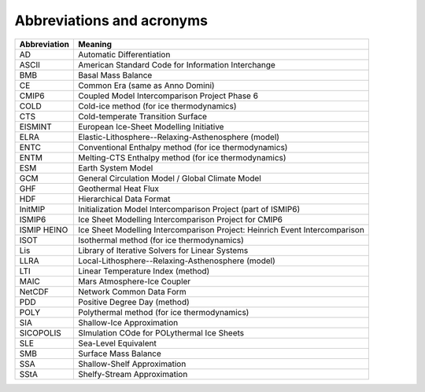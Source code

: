 .. _abbrev:

Abbreviations and acronyms
**************************

+---------------+-----------------------------------------------------------------------------+
| Abbreviation  | Meaning                                                                     |
+===============+=============================================================================+
| AD            | Automatic Differentiation                                                   |
+---------------+-----------------------------------------------------------------------------+
| ASCII         | American Standard Code for Information Interchange                          |
+---------------+-----------------------------------------------------------------------------+
| BMB           | Basal Mass Balance                                                          |
+---------------+-----------------------------------------------------------------------------+
| CE            | Common Era (same as Anno Domini)                                            |
+---------------+-----------------------------------------------------------------------------+
| CMIP6         | Coupled Model Intercomparison Project Phase 6                               |
+---------------+-----------------------------------------------------------------------------+
| COLD          | Cold-ice method (for ice thermodynamics)                                    |
+---------------+-----------------------------------------------------------------------------+
| CTS           | Cold-temperate Transition Surface                                           |
+---------------+-----------------------------------------------------------------------------+
| EISMINT       | European Ice-Sheet Modelling Initiative                                     |
+---------------+-----------------------------------------------------------------------------+
| ELRA          | Elastic-Lithosphere--Relaxing-Asthenosphere (model)                         |
+---------------+-----------------------------------------------------------------------------+
| ENTC          | Conventional Enthalpy method (for ice thermodynamics)                       |
+---------------+-----------------------------------------------------------------------------+
| ENTM          | Melting-CTS Enthalpy method (for ice thermodynamics)                        |
+---------------+-----------------------------------------------------------------------------+
| ESM           | Earth System Model                                                          |
+---------------+-----------------------------------------------------------------------------+
| GCM           | General Circulation Model / Global Climate Model                            |
+---------------+-----------------------------------------------------------------------------+
| GHF           | Geothermal Heat Flux                                                        |
+---------------+-----------------------------------------------------------------------------+
| HDF           | Hierarchical Data Format                                                    |
+---------------+-----------------------------------------------------------------------------+
| InitMIP       | Initialization Model Intercomparison Project (part of ISMIP6)               |
+---------------+-----------------------------------------------------------------------------+
| ISMIP6        | Ice Sheet Modelling Intercomparison Project for CMIP6                       |
+---------------+-----------------------------------------------------------------------------+
| ISMIP HEINO   | Ice Sheet Modelling Intercomparison Project: Heinrich Event Intercomparison |
+---------------+-----------------------------------------------------------------------------+
| ISOT          | Isothermal method (for ice thermodynamics)                                  |
+---------------+-----------------------------------------------------------------------------+
| Lis           | Library of Iterative Solvers for Linear Systems                             |
+---------------+-----------------------------------------------------------------------------+
| LLRA          | Local-Lithosphere--Relaxing-Asthenosphere (model)                           |
+---------------+-----------------------------------------------------------------------------+
| LTI           | Linear Temperature Index (method)                                           |
+---------------+-----------------------------------------------------------------------------+
| MAIC          | Mars Atmosphere-Ice Coupler                                                 |
+---------------+-----------------------------------------------------------------------------+
| NetCDF        | Network Common Data Form                                                    |
+---------------+-----------------------------------------------------------------------------+
| PDD           | Positive Degree Day (method)                                                |
+---------------+-----------------------------------------------------------------------------+
| POLY          | Polythermal method (for ice thermodynamics)                                 |
+---------------+-----------------------------------------------------------------------------+
| SIA           | Shallow-Ice Approximation                                                   |
+---------------+-----------------------------------------------------------------------------+
| SICOPOLIS     | SImulation COde for POLythermal Ice Sheets                                  |
+---------------+-----------------------------------------------------------------------------+
| SLE           | Sea-Level Equivalent                                                        |
+---------------+-----------------------------------------------------------------------------+
| SMB           | Surface Mass Balance                                                        |
+---------------+-----------------------------------------------------------------------------+
| SSA           | Shallow-Shelf Approximation                                                 |
+---------------+-----------------------------------------------------------------------------+
| SStA          | Shelfy-Stream Approximation                                                 |
+---------------+-----------------------------------------------------------------------------+
